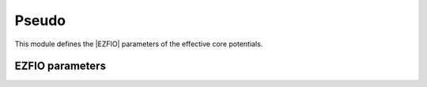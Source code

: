.. _pseudo:

.. program:: pseudo

.. default-role:: option

======
Pseudo
======

This module defines the |EZFIO| parameters of the effective core potentials.



EZFIO parameters
----------------

.. option:: nucl_charge_remove

    Nuclear charges removed per atom


.. option:: pseudo_klocmax

    Maximum value of k for the local component


.. option:: pseudo_n_k

    Number of gaussians in the local component


.. option:: pseudo_v_k

    Coefficients in the local component


.. option:: pseudo_dz_k

    Exponents in the local component


.. option:: pseudo_lmax

    Maximum angular momentum


.. option:: pseudo_kmax

    Maximum number of functions in the non-local component


.. option:: pseudo_n_kl

    Number of functions in the non-local component


.. option:: pseudo_v_kl

    Coefficients in the non-local component


.. option:: pseudo_dz_kl

    Exponents in the non-local component


.. option:: do_pseudo

    If `True`, pseudo-potentials are used.

    Default: False

.. option:: pseudo_grid_size

    Nb of points of the grid for the QMC interfaces

    Default: 1000

.. option:: pseudo_grid_rmax

    R_max of the QMC grid

    Default: 10.0

.. option:: ao_pseudo_grid

    Grid for the QMC interface


.. option:: mo_pseudo_grid

    Grid for the QMC interface

